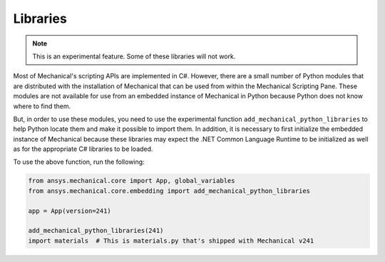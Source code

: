.. _ref_embedding_user_guide_libraries:

Libraries
=========

.. note::

    This is an experimental feature. Some of these libraries will not work.

Most of Mechanical's scripting APIs are implemented in C#. However, there are a small number
of Python modules that are distributed with the installation of Mechanical that can be used
from within the Mechanical Scripting Pane. These modules are not available for use from an
embedded instance of Mechanical in Python because Python does not know where to find them.

But, in order to use these modules, you need to use the experimental function
``add_mechanical_python_libraries`` to help Python locate them and make it possible to import
them. In addition, it is necessary to first initialize the embedded instance of Mechanical
because these libraries may expect the .NET Common Language Runtime to be initialized as well
as for the appropriate C# libraries to be loaded.

To use the above function, run the following:

.. code:: python


   from ansys.mechanical.core import App, global_variables
   from ansys.mechanical.core.embedding import add_mechanical_python_libraries

   app = App(version=241)

   add_mechanical_python_libraries(241)
   import materials  # This is materials.py that's shipped with Mechanical v241
